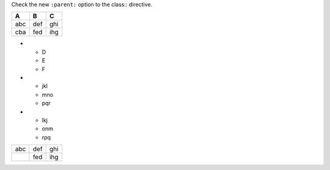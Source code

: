 Check the new ``:parent:`` option to the class:: directive.

.. perl:: 
   sub red    { ".. class:: red\n   :parent:\n\n$_[0]" }

.. list-table::
   :header-rows: 1

   * - A
     - B
     - C
   * - .. class:: red
          :parent:

       abc
     - def
     - ghi
   * - .. class:: yellow

       cba
     - fed
     - ihg

* - D
  - E
  - F
* - .. class:: red
       :parent:

    jkl
  - mno
  - pqr
* - .. class:: yellow

    lkj
  - onm
  - rpq

====================== ============ =============
  abc                   .. class::   ghi
                           yellow
                           :parent:

                        def
.. perl::  red('cba')   fed          ihg
====================== ============ =============


.. raw:: html
   :head:

   <style type="text/css">
   .red    { background:red }
   .yellow { background:yellow }
   </style>
